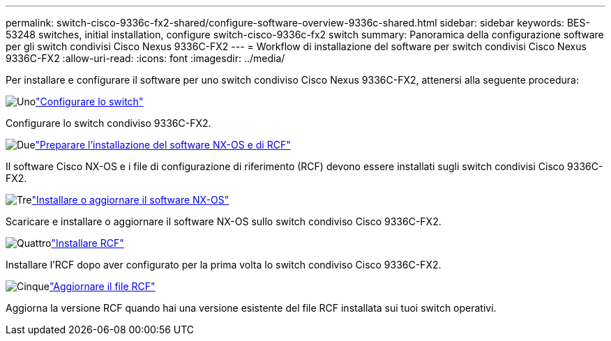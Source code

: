 ---
permalink: switch-cisco-9336c-fx2-shared/configure-software-overview-9336c-shared.html 
sidebar: sidebar 
keywords: BES-53248 switches, initial installation, configure switch-cisco-9336c-fx2 switch 
summary: Panoramica della configurazione software per gli switch condivisi Cisco Nexus 9336C-FX2 
---
= Workflow di installazione del software per switch condivisi Cisco Nexus 9336C-FX2
:allow-uri-read: 
:icons: font
:imagesdir: ../media/


[role="lead"]
Per installare e configurare il software per uno switch condiviso Cisco Nexus 9336C-FX2, attenersi alla seguente procedura:

.image:https://raw.githubusercontent.com/NetAppDocs/common/main/media/number-1.png["Uno"]link:setup-and-configure-9336c-shared.html["Configurare lo switch"]
[role="quick-margin-para"]
Configurare lo switch condiviso 9336C-FX2.

.image:https://raw.githubusercontent.com/NetAppDocs/common/main/media/number-2.png["Due"]link:prepare-nxos-rcf-9336c-shared.html["Preparare l'installazione del software NX-OS e di RCF"]
[role="quick-margin-para"]
Il software Cisco NX-OS e i file di configurazione di riferimento (RCF) devono essere installati sugli switch condivisi Cisco 9336C-FX2.

.image:https://raw.githubusercontent.com/NetAppDocs/common/main/media/number-3.png["Tre"]link:install-nxos-software-9336c-shared.html["Installare o aggiornare il software NX-OS"]
[role="quick-margin-para"]
Scaricare e installare o aggiornare il software NX-OS sullo switch condiviso Cisco 9336C-FX2.

.image:https://raw.githubusercontent.com/NetAppDocs/common/main/media/number-4.png["Quattro"]link:install-nxos-rcf-9336c-shared.html["Installare RCF"]
[role="quick-margin-para"]
Installare l'RCF dopo aver configurato per la prima volta lo switch condiviso Cisco 9336C-FX2.

.image:https://raw.githubusercontent.com/NetAppDocs/common/main/media/number-5.png["Cinque"]link:upgrade-rcf-software-9336c-shared.html["Aggiornare il file RCF"]
[role="quick-margin-para"]
Aggiorna la versione RCF quando hai una versione esistente del file RCF installata sui tuoi switch operativi.
